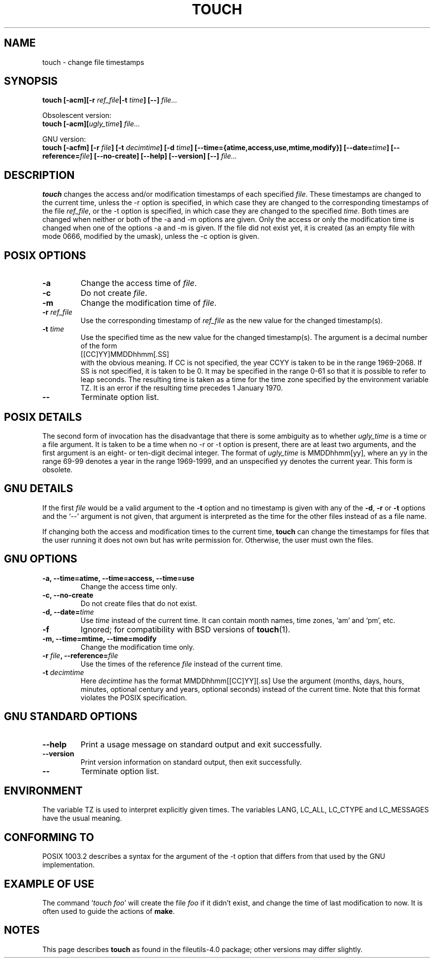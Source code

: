 .\" Copyright Andries Brouwer, Ragnar Hojland Espinosa and A. Wik, 1998.
.\"
.\" This file may be copied under the conditions described
.\" in the LDP GENERAL PUBLIC LICENSE, Version 1, September 1998
.\" that should have been distributed together with this file.
.\" 
.TH TOUCH 1 1998-11 "GNU fileutils 4.0"
.SH NAME
touch \- change file timestamps
.SH SYNOPSIS
.B touch
.BI "[\-acm][\-r " ref_file "|\-t " time "] [\-\-] " file...
.sp
Obsolescent version:
.br
.B touch
.BI "[\-acm][" ugly_time "] " file...
.sp
GNU version:
.br
.B touch
.BI "[\-acfm] [\-r " file "] [\-t " decimtime ]
.BI "[\-d " time "] [\-\-time={atime,access,use,mtime,modify}]"
.BI "[\-\-date=" time "] [\-\-reference=" file ]
.BI "[\-\-no\-create] [\-\-help] [\-\-version] [\-\-] " file...
.SH DESCRIPTION
.B touch
changes the access and/or modification timestamps of each
specified
.IR file .
These timestamps are changed to the current time, unless
the \-r option is specified, in which case they are changed
to the corresponding timestamps of the file
.IR ref_file ,
or the \-t option is specified, in which case they are changed
to the specified
.IR time .
Both times are changed when neither or both of the \-a and \-m
options are given. Only the access or only the modification time
is changed when one of the options \-a and \-m is given.
If the file did not exist yet, it is created (as an empty file
with mode 0666, modified by the umask), unless the \-c option is given.
.SH "POSIX OPTIONS"
.TP
.B \-a
Change the access time of
.IR file .
.TP
.B \-c
Do not create
.IR file .
.TP
.B \-m
Change the modification time of
.IR file .
.TP
.BI "\-r " ref_file
Use the corresponding timestamp of
.I ref_file
as the new value for the changed timestamp(s).
.TP
.BI "\-t " time
Use the specified time as the new value for the changed timestamp(s).
The argument is a decimal number of the form
.br
.nf
    [[CC]YY]MMDDhhmm[.SS]
.br
.fi
with the obvious meaning. If CC is not specified, the year CCYY
is taken to be in the range 1969-2068.
If SS is not specified, it is taken to be 0. It may be specified
in the range 0-61 so that it is possible to refer to leap seconds.
The resulting time is taken as a time for the time zone specified by
the environment variable TZ. It is an error if the resulting time
precedes 1 January 1970.
.TP
.B "\-\-"
Terminate option list.
.SH "POSIX DETAILS"
The second form of invocation has the disadvantage that there is
some ambiguity as to whether
.I ugly_time
is a time or a file argument. It is taken to be a time when
no \-r or \-t option is present, there are at least two arguments,
and the first argument is an eight- or ten-digit decimal integer.
The format of
.I ugly_time
is MMDDhhmm[yy], where an yy in the range 69-99 denotes a year
in the range 1969-1999, and an unspecified yy denotes the current year.
This form is obsolete.
.SH "GNU DETAILS"
If the first
.I file
would be a valid argument to the
.B "\-t"
option and no timestamp is given with any of the
.BR "\-d" ,
.BR "\-r"
or
.B "\-t"
options and the `\-\-' argument is not given, that argument is
interpreted as the time for the other files instead of as a file name.
.PP
If changing both the access and modification times to the current
time,
.B touch
can change the timestamps for files that the user running it does
not own but has write permission for.  Otherwise, the user must
own the files.
.SH "GNU OPTIONS"
.TP
.B "\-a, \-\-time=atime, \-\-time=access, \-\-time=use"
Change the access time only.
.TP
.B "\-c, \-\-no\-create"
Do not create files that do not exist.
.TP
.BI "\-d, \-\-date=" time
Use
.I time
instead of the current time.  It can contain month names,
time zones, `am' and `pm', etc.
.TP
.B "\-f"
Ignored; for compatibility with BSD versions of 
.BR touch (1).
.TP
.B "\-m, \-\-time=mtime, \-\-time=modify"
Change the modification time only.
.TP
.BI "\-r " file ", \-\-reference=" file
Use the times of the reference
.I file
instead of the current time.
.TP
.BI "\-t " decimtime
Here
.I decimtime
has the format MMDDhhmm[[CC]YY][.ss]
Use the argument (months, days, hours, minutes, optional century
and years, optional seconds) instead of the current time.
Note that this format violates the POSIX specification.
.SH "GNU STANDARD OPTIONS"
.TP
.B "\-\-help"
Print a usage message on standard output and exit successfully.
.TP
.B "\-\-version"
Print version information on standard output, then exit successfully.
.TP
.B "\-\-"
Terminate option list.
.SH ENVIRONMENT
The variable TZ is used to interpret explicitly given times.
The variables LANG, LC_ALL, LC_CTYPE and LC_MESSAGES have the
usual meaning.
.SH "CONFORMING TO"
POSIX 1003.2 describes a syntax for the argument of the \-t option
that differs from that used by the GNU implementation.
.SH "EXAMPLE OF USE"
The command `\fItouch foo\fP' will create the file \fIfoo\fP
if it didn't exist, and change the time of last modification to now.
It is often used to guide the actions of
.BR make .
.SH NOTES
This page describes
.B touch
as found in the fileutils-4.0 package;
other versions may differ slightly.

